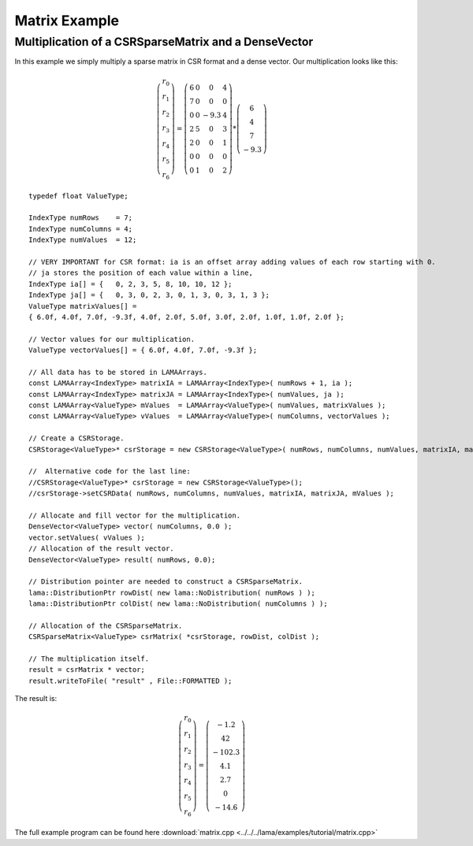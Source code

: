 Matrix Example
==============

Multiplication of a CSRSparseMatrix and a DenseVector
-----------------------------------------------------

In this example we simply multiply a sparse matrix in CSR format and a dense vector.
Our multiplication looks like this:   

.. math::
  \left(\begin{matrix} r_0 \\
    r_1 \\
    r_2 \\
    r_3 \\
    r_4 \\
    r_5 \\
    r_6 \end{matrix}\right) =
  \left(\begin{matrix} 6 & 0  & 0 & 4 \\
    7 & 0 & 0 & 0 \\
    0 & 0 & -9.3 & 4 \\
    2 & 5 & 0 & 3 \\
    2 & 0 & 0 & 1 \\
    0 & 0 & 0 & 0 \\
    0 & 1 & 0 & 2 \end{matrix}\right) *
  \left(\begin{matrix} 6 \\
    4 \\
    7 \\
    -9.3 \end{matrix}\right)
    
::

	typedef float ValueType;
	
	IndexType numRows    = 7;
	IndexType numColumns = 4;
	IndexType numValues  = 12;
	
	// VERY IMPORTANT for CSR format: ia is an offset array adding values of each row starting with 0.
	// ja stores the position of each value within a line,
	IndexType ia[] = {   0, 2, 3, 5, 8, 10, 10, 12 };
	IndexType ja[] = {   0, 3, 0, 2, 3, 0, 1, 3, 0, 3, 1, 3 };
	ValueType matrixValues[] =
	{ 6.0f, 4.0f, 7.0f, -9.3f, 4.0f, 2.0f, 5.0f, 3.0f, 2.0f, 1.0f, 1.0f, 2.0f };
	
	// Vector values for our multiplication.
	ValueType vectorValues[] = { 6.0f, 4.0f, 7.0f, -9.3f };
	
	// All data has to be stored in LAMAArrays.
	const LAMAArray<IndexType> matrixIA = LAMAArray<IndexType>( numRows + 1, ia );
	const LAMAArray<IndexType> matrixJA = LAMAArray<IndexType>( numValues, ja );
	const LAMAArray<ValueType> mValues  = LAMAArray<ValueType>( numValues, matrixValues );
	const LAMAArray<ValueType> vValues  = LAMAArray<ValueType>( numColumns, vectorValues );
	
	// Create a CSRStorage.
	CSRStorage<ValueType>* csrStorage = new CSRStorage<ValueType>( numRows, numColumns, numValues, matrixIA, matrixJA, mValues );
	
	//  Alternative code for the last line:
	//CSRStorage<ValueType>* csrStorage = new CSRStorage<ValueType>();
	//csrStorage->setCSRData( numRows, numColumns, numValues, matrixIA, matrixJA, mValues );
	
	// Allocate and fill vector for the multiplication.
	DenseVector<ValueType> vector( numColumns, 0.0 );
	vector.setValues( vValues );
	// Allocation of the result vector.
	DenseVector<ValueType> result( numRows, 0.0);
	
	// Distribution pointer are needed to construct a CSRSparseMatrix.
	lama::DistributionPtr rowDist( new lama::NoDistribution( numRows ) );
	lama::DistributionPtr colDist( new lama::NoDistribution( numColumns ) );
	
	// Allocation of the CSRSparseMatrix.
	CSRSparseMatrix<ValueType> csrMatrix( *csrStorage, rowDist, colDist );
	
	// The multiplication itself.
	result = csrMatrix * vector;
	result.writeToFile( "result" , File::FORMATTED );
	
The result is:

.. math::
  \left(\begin{matrix} r_0 \\
    r_1 \\
    r_2 \\
    r_3 \\
    r_4 \\
    r_5 \\
    r_6 \end{matrix}\right) = 
  \left(\begin{matrix} -1.2 \\
    42 \\
    -102.3 \\
    4.1 \\
    2.7 \\
    0 \\
    -14.6 \end{matrix}\right)    
    
The full example program can be found here :download:`matrix.cpp <../../../lama/examples/tutorial/matrix.cpp>`
	